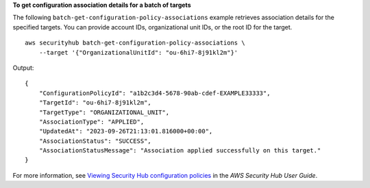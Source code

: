**To get configuration association details for a batch of targets**

The following ``batch-get-configuration-policy-associations`` example retrieves association details for the specified targets. You can provide account IDs, organizational unit IDs, or the root ID for the target. ::

    aws securityhub batch-get-configuration-policy-associations \
        --target '{"OrganizationalUnitId": "ou-6hi7-8j91kl2m"}'

Output::

    {
        "ConfigurationPolicyId": "a1b2c3d4-5678-90ab-cdef-EXAMPLE33333",
        "TargetId": "ou-6hi7-8j91kl2m",
        "TargetType": "ORGANIZATIONAL_UNIT",
        "AssociationType": "APPLIED",
        "UpdatedAt": "2023-09-26T21:13:01.816000+00:00",
        "AssociationStatus": "SUCCESS",
        "AssociationStatusMessage": "Association applied successfully on this target."
    }

For more information, see `Viewing Security Hub configuration policies <https://docs.aws.amazon.com/securityhub/latest/userguide/view-policy.html>`__ in the *AWS Security Hub User Guide*.